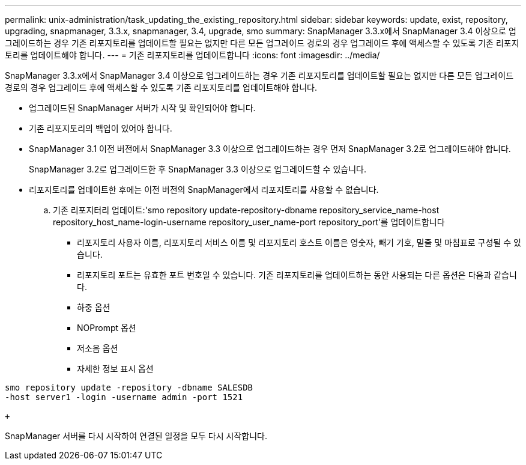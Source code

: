---
permalink: unix-administration/task_updating_the_existing_repository.html 
sidebar: sidebar 
keywords: update, exist, repository, upgrading, snapmanager, 3.3.x, snapmanager, 3.4, upgrade, smo 
summary: SnapManager 3.3.x에서 SnapManager 3.4 이상으로 업그레이드하는 경우 기존 리포지토리를 업데이트할 필요는 없지만 다른 모든 업그레이드 경로의 경우 업그레이드 후에 액세스할 수 있도록 기존 리포지토리를 업데이트해야 합니다. 
---
= 기존 리포지토리를 업데이트합니다
:icons: font
:imagesdir: ../media/


[role="lead"]
SnapManager 3.3.x에서 SnapManager 3.4 이상으로 업그레이드하는 경우 기존 리포지토리를 업데이트할 필요는 없지만 다른 모든 업그레이드 경로의 경우 업그레이드 후에 액세스할 수 있도록 기존 리포지토리를 업데이트해야 합니다.

* 업그레이드된 SnapManager 서버가 시작 및 확인되어야 합니다.
* 기존 리포지토리의 백업이 있어야 합니다.
* SnapManager 3.1 이전 버전에서 SnapManager 3.3 이상으로 업그레이드하는 경우 먼저 SnapManager 3.2로 업그레이드해야 합니다.
+
SnapManager 3.2로 업그레이드한 후 SnapManager 3.3 이상으로 업그레이드할 수 있습니다.

* 리포지토리를 업데이트한 후에는 이전 버전의 SnapManager에서 리포지토리를 사용할 수 없습니다.
+
.. 기존 리포지터리 업데이트:'smo repository update-repository-dbname repository_service_name-host repository_host_name-login-username repository_user_name-port repository_port'를 업데이트합니다
+
*** 리포지토리 사용자 이름, 리포지토리 서비스 이름 및 리포지토리 호스트 이름은 영숫자, 빼기 기호, 밑줄 및 마침표로 구성될 수 있습니다.
*** 리포지토리 포트는 유효한 포트 번호일 수 있습니다. 기존 리포지토리를 업데이트하는 동안 사용되는 다른 옵션은 다음과 같습니다.
*** 하중 옵션
*** NOPrompt 옵션
*** 저소음 옵션
*** 자세한 정보 표시 옵션






[source]
----
smo repository update -repository -dbname SALESDB
-host server1 -login -username admin -port 1521

+
----
SnapManager 서버를 다시 시작하여 연결된 일정을 모두 다시 시작합니다.

